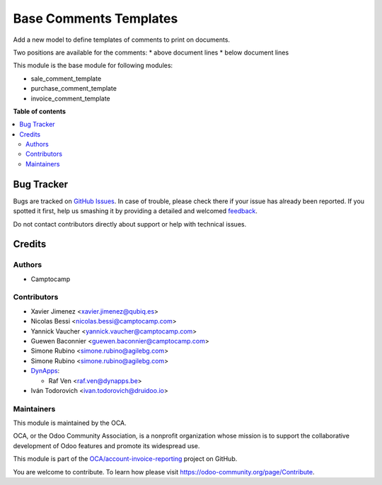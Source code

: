 =======================
Base Comments Templates
=======================

.. !!!!!!!!!!!!!!!!!!!!!!!!!!!!!!!!!!!!!!!!!!!!!!!!!!!!
   !! This file is generated by oca-gen-addon-readme !!
   !! changes will be overwritten.                   !!
   !!!!!!!!!!!!!!!!!!!!!!!!!!!!!!!!!!!!!!!!!!!!!!!!!!!!

.. |badge1| image:: https://img.shields.io/badge/maturity-Beta-yellow.png
    :target: https://odoo-community.org/page/development-status
    :alt: Beta
.. |badge2| image:: https://img.shields.io/badge/licence-AGPL--3-blue.png
    :target: http://www.gnu.org/licenses/agpl-3.0-standalone.html
    :alt: License: AGPL-3
.. |badge3| image:: https://img.shields.io/badge/github-OCA%2Faccount--invoice--reporting-lightgray.png?logo=github
    :target: https://github.com/OCA/account-invoice-reporting/tree/12.0/base_comment_template
    :alt: OCA/account-invoice-reporting
.. |badge4| image:: https://img.shields.io/badge/weblate-Translate%20me-F47D42.png
    :target: https://translation.odoo-community.org/projects/account-invoice-reporting-12-0/account-invoice-reporting-12-0-base_comment_template
    :alt: Translate me on Weblate
.. |badge5| image:: https://img.shields.io/badge/runbot-Try%20me-875A7B.png
    :target: https://runbot.odoo-community.org/runbot/94/12.0
    :alt: Try me on Runbot

|badge1| |badge2| |badge3| |badge4| |badge5| 

Add a new model to define templates of comments to print on
documents.

Two positions are available for the comments:
* above document lines
* below document lines

This module is the base module for following modules:

* sale_comment_template
* purchase_comment_template
* invoice_comment_template


**Table of contents**

.. contents::
   :local:

Bug Tracker
===========

Bugs are tracked on `GitHub Issues <https://github.com/OCA/account-invoice-reporting/issues>`_.
In case of trouble, please check there if your issue has already been reported.
If you spotted it first, help us smashing it by providing a detailed and welcomed
`feedback <https://github.com/OCA/account-invoice-reporting/issues/new?body=module:%20base_comment_template%0Aversion:%2012.0%0A%0A**Steps%20to%20reproduce**%0A-%20...%0A%0A**Current%20behavior**%0A%0A**Expected%20behavior**>`_.

Do not contact contributors directly about support or help with technical issues.

Credits
=======

Authors
~~~~~~~

* Camptocamp

Contributors
~~~~~~~~~~~~

* Xavier Jimenez <xavier.jimenez@qubiq.es>
* Nicolas Bessi <nicolas.bessi@camptocamp.com>
* Yannick Vaucher <yannick.vaucher@camptocamp.com>
* Guewen Baconnier <guewen.baconnier@camptocamp.com>
* Simone Rubino <simone.rubino@agilebg.com>
* Simone Rubino <simone.rubino@agilebg.com>
* `DynApps <https://www.dynapps.be>`_:

  * Raf Ven <raf.ven@dynapps.be>
* Iván Todorovich <ivan.todorovich@druidoo.io>

Maintainers
~~~~~~~~~~~

This module is maintained by the OCA.

.. image:: https://odoo-community.org/logo.png
   :alt: Odoo Community Association
   :target: https://odoo-community.org

OCA, or the Odoo Community Association, is a nonprofit organization whose
mission is to support the collaborative development of Odoo features and
promote its widespread use.

This module is part of the `OCA/account-invoice-reporting <https://github.com/OCA/account-invoice-reporting/tree/12.0/base_comment_template>`_ project on GitHub.

You are welcome to contribute. To learn how please visit https://odoo-community.org/page/Contribute.
